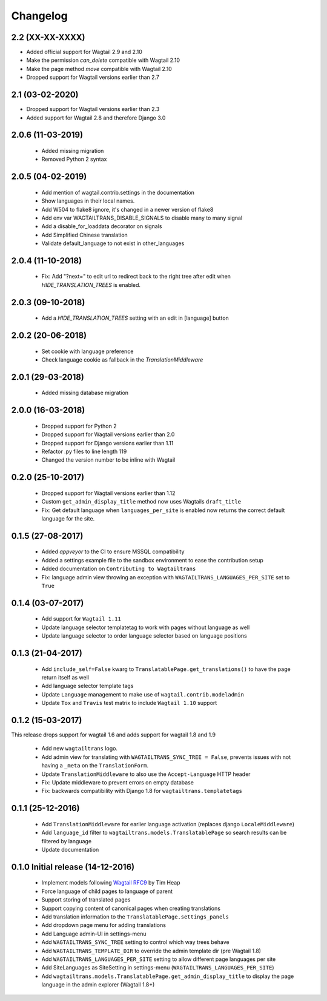 Changelog
=========

2.2 (XX-XX-XXXX)
----------------

- Added official support for Wagtail 2.9 and 2.10
- Make the permission `can_delete` compatible with Wagtail 2.10
- Make the page method `move` compatible with Wagtail 2.10
- Dropped support for Wagtail versions earlier than 2.7


2.1 (03-02-2020)
----------------

- Dropped support for Wagtail versions earlier than 2.3
- Added support for Wagtail 2.8 and therefore Django 3.0


2.0.6 (11-03-2019)
------------------

 - Added missing migration
 - Removed Python 2 syntax


2.0.5 (04-02-2019)
------------------

 - Add mention of wagtail.contrib.settings in the documentation
 - Show languages in their local names.
 - Add W504 to flake8 ignore, it's changed in a newer version of flake8
 - Add env var WAGTAILTRANS_DISABLE_SIGNALS to disable many to many signal
 - Add a disable_for_loaddata decorator on signals
 - Add Simplified Chinese translation
 - Validate default_language to not exist in other_languages


2.0.4 (11-10-2018)
------------------

 - Fix: Add "?next=" to edit url to redirect back to the right tree after edit when `HIDE_TRANSLATION_TREES` is enabled.


2.0.3 (09-10-2018)
------------------

 - Add a `HIDE_TRANSLATION_TREES` setting with an edit in [language] button


2.0.2 (20-06-2018)
------------------

 - Set cookie with language preference
 - Check language cookie as fallback in the `TranslationMiddleware`


2.0.1 (29-03-2018)
------------------

 - Added missing database migration


2.0.0 (16-03-2018)
------------------

 - Dropped support for Python 2
 - Dropped support for Wagtail versions earlier than 2.0
 - Dropped support for Django versions earlier than 1.11
 - Refactor .py files to line length 119
 - Changed the version number to be inline with Wagtail


0.2.0 (25-10-2017)
------------------

 - Dropped support for Wagtail versions earlier than 1.12
 - Custom ``get_admin_display_title`` method now uses Wagtails ``draft_title``
 - Fix: Get default language when ``languages_per_site`` is enabled now returns the correct default language for the site.


0.1.5 (27-08-2017)
------------------

 - Added `appveyor` to the CI to ensure MSSQL compatibility
 - Added a settings example file to the sandbox environment to ease the contribution setup
 - Added documentation on ``Contributing to Wagtailtrans``
 - Fix: language admin view throwing an exception with ``WAGTAILTRANS_LANGUAGES_PER_SITE`` set to ``True``


0.1.4 (03-07-2017)
------------------

 - Add support for ``Wagtail 1.11``
 - Update language selector templatetag to work with pages without language as well
 - Update language selector to order language selector based on language positions


0.1.3 (21-04-2017)
------------------

 - Add ``include_self=False`` kwarg to ``TranslatablePage.get_translations()`` to have the page return itself as well
 - Add language selector template tags
 - Update ``Language`` management to make use of ``wagtail.contrib.modeladmin``
 - Update ``Tox`` and ``Travis`` test matrix to include ``Wagtail 1.10`` support


0.1.2 (15-03-2017)
------------------
This release drops support for wagtail 1.6 and adds support for wagtail 1.8 and 1.9

 - Add new ``wagtailtrans`` logo.
 - Add admin view for translating with ``WAGTAILTRANS_SYNC_TREE = False``, prevents issues with not having a ``_meta`` on the ``TranslationForm``.
 - Update ``TranslationMiddleware`` to also use the ``Accept-Language`` HTTP header
 - Fix: Update middleware to prevent errors on empty database
 - Fix: backwards compatibility with Django 1.8 for ``wagtailtrans.templatetags``


0.1.1 (25-12-2016)
------------------

 - Add ``TranslationMiddleware`` for earlier language activation (replaces django ``LocaleMiddleware``)
 - Add ``language_id`` filter to ``wagtailtrans.models.TranslatablePage`` so search results can be filtered by language
 - Update documentation

0.1.0 Initial release (14-12-2016)
----------------------------------

 - Implement models following `Wagtail RFC9 <https://github.com/takeflight/wagtail-rfcs/blob/0008-translations/draft/0009-translations.rst>`_ by Tim Heap
 - Force language of child pages to language of parent
 - Support storing of translated pages
 - Support copying content of canonical pages when creating translations

 - Add translation information to the ``TranslatablePage.settings_panels``
 - Add dropdown page menu for adding translations
 - Add Language admin-UI in settings-menu
 - Add ``WAGTAILTRANS_SYNC_TREE`` setting to control which way trees behave
 - Add ``WAGTAILTRANS_TEMPLATE_DIR`` to override the admin template dir (pre Wagtail 1.8)
 - Add ``WAGTAILTRANS_LANGUAGES_PER_SITE`` setting to allow different page languages per site
 - Add SiteLanguages as SiteSetting in settings-menu (``WAGTAILTRANS_LANGUAGES_PER_SITE``)
 - Add ``wagtailtrans.models.TranslatablePage.get_admin_display_title`` to display the page language in the admin explorer (Wagtail 1.8+)
